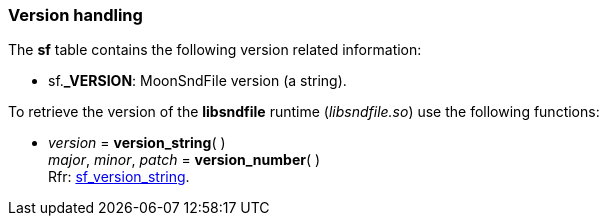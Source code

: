 
[[versions]]
=== Version handling

The *sf* table contains the following version related information:

* sf.*_VERSION*: MoonSndFile version (a string).

To retrieve the version of the *libsndfile* runtime (_libsndfile.so_) use the following functions:

[[version_string]]
* _version_ = *version_string*( ) +
_major_, _minor_, _patch_ = *version_number*( ) +
[small]#Rfr: https://libsndfile.github.io/libsndfile/api.html#sf_version_string[sf_version_string].#

